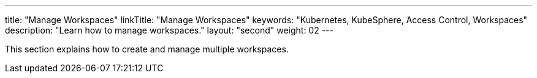 ---
title: "Manage Workspaces"
linkTitle: "Manage Workspaces"
keywords: "Kubernetes, KubeSphere, Access Control, Workspaces"
description: "Learn how to manage workspaces."
layout: "second"
weight: 02
---

This section explains how to create and manage multiple workspaces.
